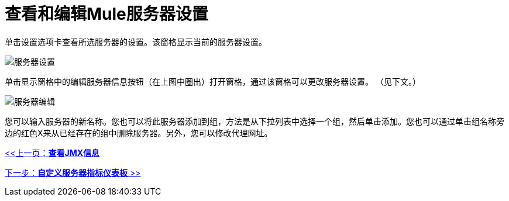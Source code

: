 = 查看和编辑Mule服务器设置

单击设置选项卡查看所选服务器的设置。该窗格显示当前的服务器设置。

image:server-settings.png[服务器设置]

单击显示窗格中的编辑服务器信息按钮（在上图中圈出）打开窗格，通过该窗格可以更改服务器设置。 （见下文。）

image:server-edit.png[服务器编辑]

您可以输入服务器的新名称。您也可以将此服务器添加到组，方法是从下拉列表中选择一个组，然后单击添加。您也可以通过单击组名称旁边的红色X来从已经存在的组中删除服务器。另外，您可以修改代理网址。

link:/mule-management-console/v/3.2/viewing-jmx-information[<<上一页：*查看JMX信息*]

link:/mule-management-console/v/3.2/customizing-server-metrics-dashboard[下一步：*自定义服务器指标仪表板* >>]
